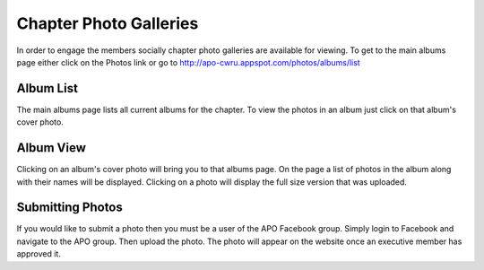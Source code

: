 Chapter Photo Galleries
=======================

In order to engage the members socially chapter photo galleries are
available for viewing. To get to the main albums page either click on
the Photos link or go to
http://apo-cwru.appspot.com/photos/albums/list

Album List
----------

The main albums page lists all current albums for the chapter. To view
the photos in an album just click on that album's cover photo.

Album View
----------

Clicking on an album's cover photo will bring you to that albums
page. On the page a list of photos in the album along with their names
will be displayed. Clicking on a photo will display the full size
version that was uploaded.

Submitting Photos
-----------------

If you would like to submit a photo then you must be a user of the APO
Facebook group. Simply login to Facebook and navigate to the APO
group. Then upload the photo. The photo will appear on the website
once an executive member has approved it.

